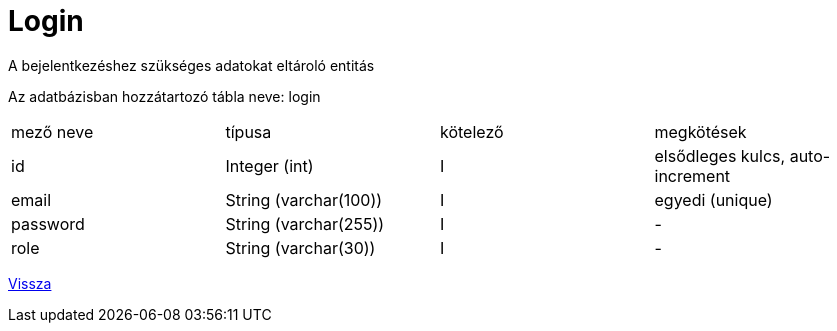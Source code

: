 = Login

A bejelentkezéshez szükséges adatokat eltároló entitás

Az adatbázisban hozzátartozó tábla neve: login


[cols="1,1,1,1"]
|===

| mező neve | típusa | kötelező | megkötések

| id
| Integer (int)
| I
| elsődleges kulcs, auto-increment

| email
| String (varchar(100))
| I
| egyedi (unique)

| password
| String (varchar(255))
| I
| -

| role
| String (varchar(30))
| I
| -

|===

link:../entities.adoc[Vissza]

